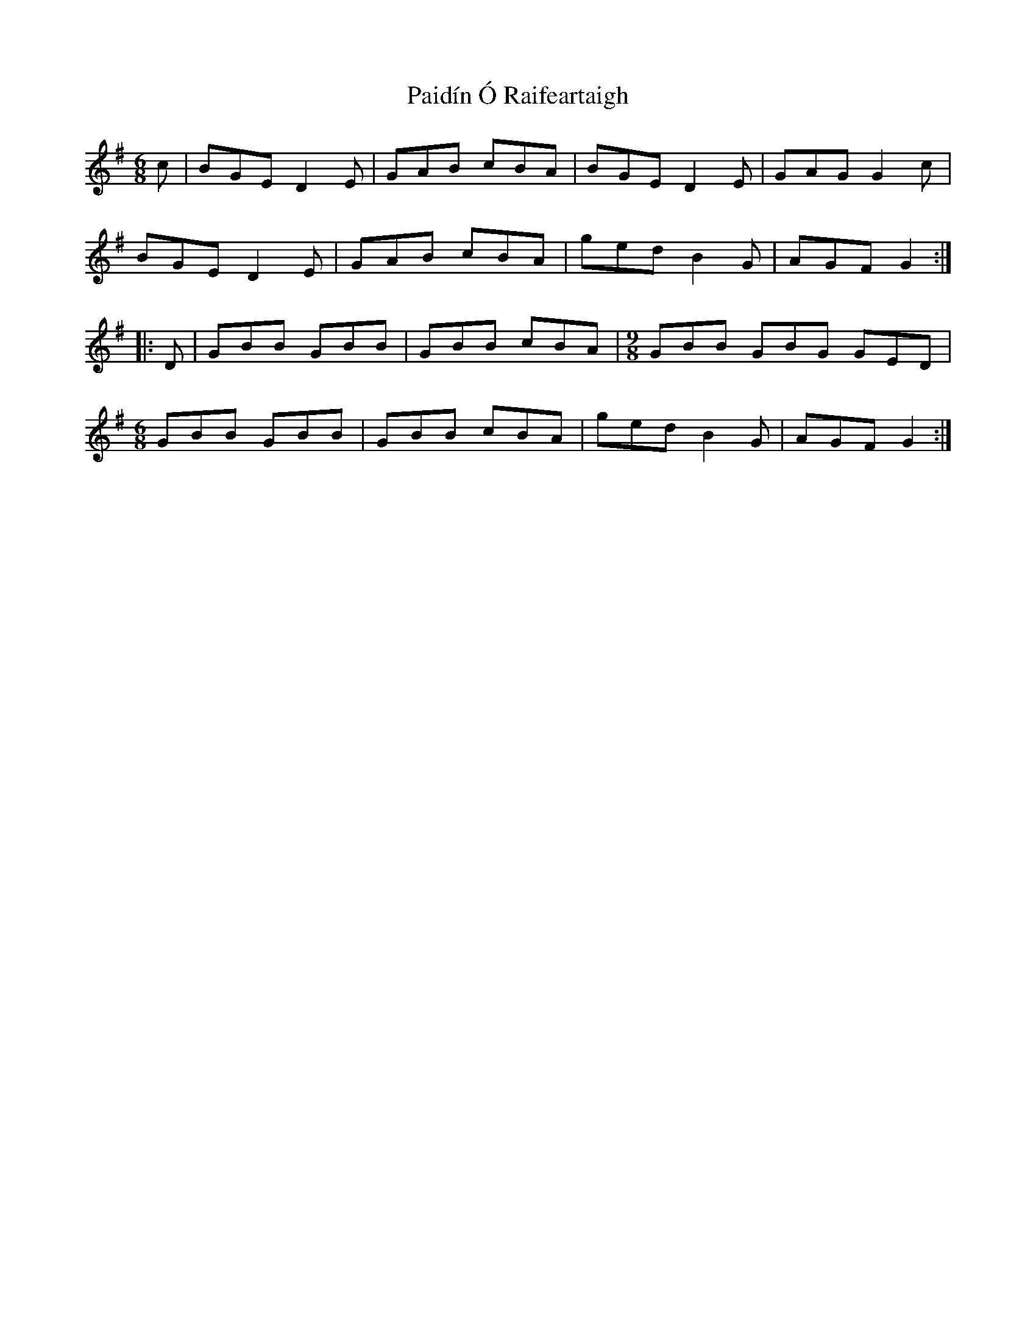 X: 31564
T: Paidín Ó Raifeartaigh
R: jig
M: 6/8
K: Gmajor
c|BGE D2E|GAB cBA|BGE D2E|GAG G2c|
BGE D2E|GAB cBA|ged B2G|AGF G2:|
|:D|GBB GBB|GBB cBA|[M:9/8] GBB GBG GED|
[M:6/8] GBB GBB|GBB cBA|ged B2G|AGF G2:|

